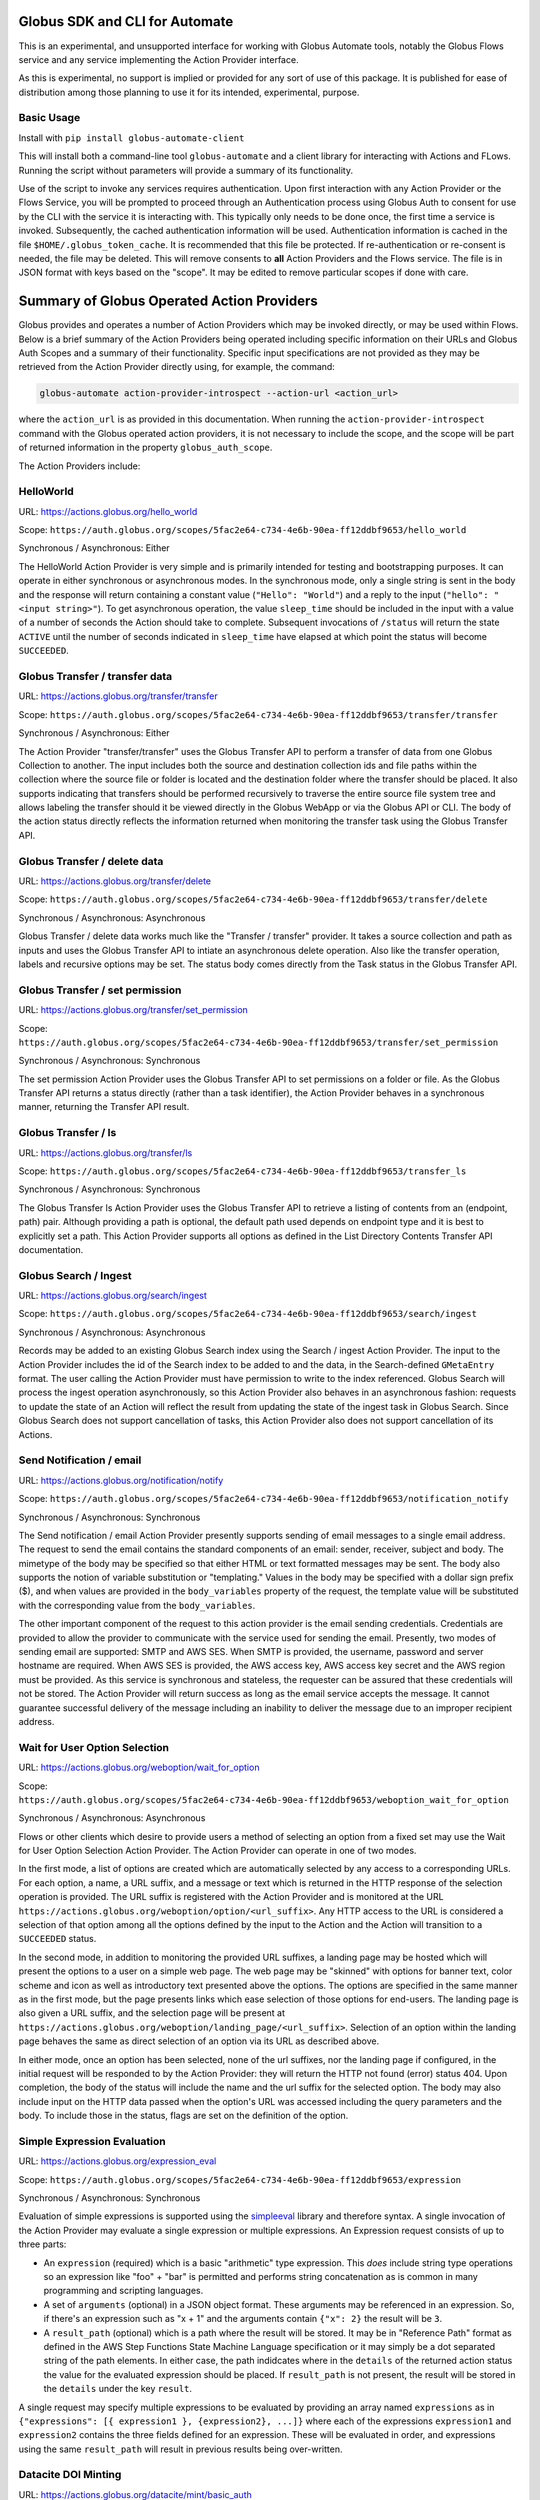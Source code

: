 Globus SDK and CLI for Automate
===============================

This is an experimental, and unsupported interface for working with Globus Automate tools, notably the Globus Flows service and any service implementing the Action Provider interface.

As this is experimental, no support is implied or provided for any sort of use of this package. It is published for ease of distribution among those planning to use it for its intended, experimental, purpose.

Basic Usage
-----------

Install with ``pip install globus-automate-client``

This will install both a command-line tool ``globus-automate`` and a client library for interacting with Actions and FLows. Running the script without parameters will provide a summary of its functionality.

Use of the script to invoke any services requires authentication. Upon first interaction with any Action Provider or the Flows Service, you will be prompted to proceed through an Authentication process using Globus Auth to consent for use by the CLI with the service it is interacting with. This typically only needs to be done once, the first time a service is invoked. Subsequently, the cached authentication information will be used. Authentication information is cached in the file ``$HOME/.globus_token_cache``. It is recommended that this file be protected. If re-authentication or re-consent is needed, the file may be deleted. This will remove consents to **all** Action Providers and the Flows service. The file is in JSON format with keys based on the "scope". It may be edited to remove particular scopes if done with care.




Summary of Globus Operated Action Providers
===========================================

Globus provides and operates a number of Action Providers which may be invoked directly, or may be used within Flows. Below is a brief summary of the Action Providers being operated including specific information on their URLs and Globus Auth Scopes and a summary of their functionality. Specific input specifications are not provided as they may be retrieved from the Action Provider directly using, for example, the command:

.. code-block:: BASH

    globus-automate action-provider-introspect --action-url <action_url>


where the ``action_url`` is as provided in this documentation. When running the ``action-provider-introspect`` command with the Globus operated action providers, it is not necessary to include the scope, and the scope will be part of returned information in the property ``globus_auth_scope``.


The Action Providers include:

HelloWorld
----------

URL: `<https://actions.globus.org/hello_world>`_

Scope: ``https://auth.globus.org/scopes/5fac2e64-c734-4e6b-90ea-ff12ddbf9653/hello_world``

Synchronous / Asynchronous: Either

The HelloWorld Action Provider is very simple and is primarily intended for testing and bootstrapping purposes. It can operate in either synchronous or asynchronous modes. In the synchronous mode, only a single string is sent in the body and the response will return containing a constant value (``"Hello": "World"``) and a reply to the input (``"hello": "<input string>"``). To get asynchronous operation, the value ``sleep_time`` should be included in the input with a value of a number of seconds the Action should take to complete. Subsequent invocations of ``/status`` will return the state ``ACTIVE`` until the number of seconds indicated in ``sleep_time`` have elapsed at which point the status will become ``SUCCEEDED``.


Globus Transfer / transfer data
-------------------------------


URL: `<https://actions.globus.org/transfer/transfer>`_

Scope: ``https://auth.globus.org/scopes/5fac2e64-c734-4e6b-90ea-ff12ddbf9653/transfer/transfer``

Synchronous / Asynchronous: Either

The Action Provider "transfer/transfer" uses the Globus Transfer API to perform a transfer of data from one Globus Collection to another. The input includes both the source and destination collection ids and file paths within the collection where the source file or folder is located and the destination folder where the transfer should be placed. It also supports indicating that transfers should be performed recursively to traverse the entire source file system tree and allows labeling the transfer should it be viewed directly in the Globus WebApp or via the Globus API or CLI. The body of the action status directly reflects the information returned when monitoring the transfer task using the Globus Transfer API.

Globus Transfer / delete data
-----------------------------

URL: `<https://actions.globus.org/transfer/delete>`_

Scope: ``https://auth.globus.org/scopes/5fac2e64-c734-4e6b-90ea-ff12ddbf9653/transfer/delete``

Synchronous / Asynchronous: Asynchronous

Globus Transfer / delete data works much like the "Transfer / transfer" provider. It takes a source collection and path as inputs and uses the Globus Transfer API to intiate an asynchronous delete operation. Also like the transfer operation, labels and recursive options may be set. The status body comes directly from the Task status in the Globus Transfer API.

Globus Transfer / set permission
--------------------------------

URL: `<https://actions.globus.org/transfer/set_permission>`_

Scope: ``https://auth.globus.org/scopes/5fac2e64-c734-4e6b-90ea-ff12ddbf9653/transfer/set_permission``

Synchronous / Asynchronous: Synchronous

The set permission Action Provider uses the Globus Transfer API to set permissions on a folder or file. As the Globus Transfer API returns a status directly (rather than a task identifier), the Action Provider behaves in a synchronous manner, returning the Transfer API result.

Globus Transfer / ls
--------------------------------

URL: `<https://actions.globus.org/transfer/ls>`_

Scope: ``https://auth.globus.org/scopes/5fac2e64-c734-4e6b-90ea-ff12ddbf9653/transfer_ls``

Synchronous / Asynchronous: Synchronous

The Globus Transfer ls Action Provider uses the Globus Transfer API to retrieve a listing of contents from an (endpoint, path) pair.  Although providing a path is optional, the default path used depends on endpoint type and it is best to explicitly set a path. This Action Provider supports all options as defined in the List Directory Contents Transfer API documentation. 

Globus Search / Ingest
----------------------

URL: `<https://actions.globus.org/search/ingest>`_

Scope: ``https://auth.globus.org/scopes/5fac2e64-c734-4e6b-90ea-ff12ddbf9653/search/ingest``

Synchronous / Asynchronous: Asynchronous

Records may be added to an existing Globus Search index using the Search / ingest Action Provider. The input to the Action Provider includes the id of the Search index to be added to and the data, in the Search-defined ``GMetaEntry`` format. The user calling the Action Provider must have permission to write to the index referenced. Globus Search will process the ingest operation asynchronously, so this Action Provider also behaves in an asynchronous fashion: requests to update the state of an Action will reflect the result from updating the state of the ingest task in Globus Search. Since Globus Search does not support cancellation of tasks, this Action Provider also does not support cancellation of its Actions.

Send Notification / email
-------------------------

URL: `<https://actions.globus.org/notification/notify>`_

Scope: ``https://auth.globus.org/scopes/5fac2e64-c734-4e6b-90ea-ff12ddbf9653/notification_notify``

Synchronous / Asynchronous: Synchronous

The Send notification / email Action Provider presently supports sending of email messages to a single email address. The request to send the email contains the standard components of an email: sender, receiver, subject and body. The mimetype of the body may be specified so that either HTML or text formatted messages may be sent. The body also supports the notion of variable substitution or "templating." Values in the body may be specified with a dollar sign prefix ($), and when values are provided in the ``body_variables`` property of the request, the template value will be substituted with the corresponding value from the ``body_variables``.

The other important component of the request to this action provider is the email sending credentials. Credentials are provided to allow the provider to communicate with the service used for sending the email. Presently, two modes of sending email are supported: SMTP and AWS SES. When SMTP is provided, the username, password and server hostname are required. When AWS SES is provided, the AWS access key, AWS access key secret and the AWS region must be provided. As this service is synchronous and stateless, the requester can be assured that these credentials will not be stored. The Action Provider will return success as long as the email service accepts the message. It cannot guarantee successful delivery of the message including an inability to deliver the message due to an improper recipient address.

Wait for User Option Selection
------------------------------

URL: `<https://actions.globus.org/weboption/wait_for_option>`_

Scope: ``https://auth.globus.org/scopes/5fac2e64-c734-4e6b-90ea-ff12ddbf9653/weboption_wait_for_option``

Synchronous / Asynchronous: Asynchronous

Flows or other clients which desire to provide users a method of selecting an option from a fixed set may use the Wait for User Option Selection Action Provider. The Action Provider can operate in one of two modes.

In the first mode, a list of options are created which are automatically selected by any access to a corresponding URLs. For each option, a name, a URL suffix, and a message or text which is returned in the HTTP response of the selection operation is provided. The URL suffix is registered with the Action Provider and is monitored at the URL ``https://actions.globus.org/weboption/option/<url_suffix>``. Any HTTP access to the URL is considered a selection of that option among all the options defined by the input to the Action and the Action will transition to a ``SUCCEEDED`` status.

In the second mode, in addition to monitoring the provided URL suffixes, a landing page may be hosted which will present the options to a user on a simple web page. The web page may be "skinned" with options for banner text, color scheme and icon as well as introductory text presented above the options. The options are specified in the same manner as in the first mode, but the page presents links which ease selection of those options for end-users. The landing page is also given a URL suffix, and the selection page will be present at ``https://actions.globus.org/weboption/landing_page/<url_suffix>``. Selection of an option within the landing page behaves the same as direct selection of an option via its URL as described above.

In either mode, once an option has been selected, none of the url suffixes, nor the landing page if configured, in the initial request will be responded to by the Action Provider: they will return the HTTP not found (error) status 404. Upon completion, the body of the status will include the name and the url suffix for the selected option. The body may also include input on the HTTP data passed when the option's URL was accessed including the query parameters and the body. To include those in the status, flags are set on the definition of the option.


Simple Expression Evaluation
----------------------------

URL: `<https://actions.globus.org/expression_eval>`_

Scope: ``https://auth.globus.org/scopes/5fac2e64-c734-4e6b-90ea-ff12ddbf9653/expression``

Synchronous / Asynchronous: Synchronous

Evaluation of simple expressions is supported using the `simpleeval  <https://github.com/danthedeckie/simpleeval>`_ library and therefore syntax. A single invocation of the Action Provider may evaluate a single expression or multiple expressions. An Expression request consists of up to three parts:

* An ``expression`` (required) which is a basic "arithmetic" type expression. This *does* include string type operations so an expression like "foo" + "bar" is permitted and performs string concatenation as is common in many programming and scripting languages.

* A set of ``arguments`` (optional) in a JSON object format. These arguments may be referenced in an expression. So, if there's an expression such as "x + 1" and the arguments contain ``{"x": 2}`` the result will be ``3``.

* A ``result_path`` (optional) which is a path where the result will be stored. It may be in "Reference Path" format as defined in the AWS Step Functions State Machine Language specification or it may simply be a dot separated string of the path elements. In either case, the path indidcates where in the ``details`` of the returned action status the value for the evaluated expression should be placed. If ``result_path`` is not present, the result will be stored in the ``details`` under the key ``result``.

A single request may specify multiple expressions to be evaluated by providing an array named ``expressions`` as in ``{"expressions": [{ expression1 }, {expression2}, ...]}`` where each of the expressions ``expression1`` and ``expression2`` contains the three fields defined for an expression. These will be evaluated in order, and expressions using the same ``result_path`` will result in previous results being over-written.


Datacite DOI Minting
--------------------

URL: `<https://actions.globus.org/datacite/mint/basic_auth>`_

Scope: ``https://auth.globus.org/scopes/5fac2e64-c734-4e6b-90ea-ff12ddbf9653/datacite_mint_basic_auth_action_all``

Synchronous / Asynchronous: Synchronous

The Datacite DOI Minting action provider uses the `Datacite JSON API <https://support.datacite.org/docs/api-create-dois>`_ to mint DOIs. The main part of the body input is as specified in that API. The additional fields provide the username and password (the "Basic Auth" credentials which is part of the name of the URL and scope string) as well as a flag indicating whether it should be used in the Datacite test service or the production service.

Example Input
^^^^^^^^^^^^^

.. code-block:: JSON

    {
      "as_test": true,
      "username": "<A Datacite Username>",
      "password": "<A Datacite Password>",
      "Doi": {
        "id": "10.80206/ap_test",
        "type": "dois",
        "attributes": {
          "doi": "10.80206/ap_test",
          "creators": [{"name":"Globus Dev Team"}],
          "titles": [
            {"title": "Test Title"}
          ],
          "publisher": "Globus",
          "publicationYear": "2020"
        }
      }
    }
